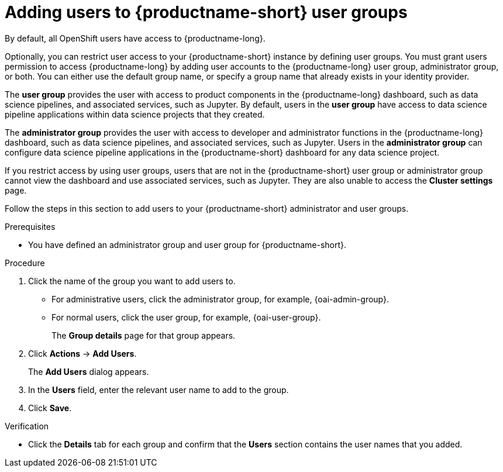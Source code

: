 :_module-type: PROCEDURE

[id='adding-users-to-user-groups_{context}']
= Adding users to {productname-short} user groups

By default, all OpenShift users have access to {productname-long}. 

Optionally, you can restrict user access to your {productname-short} instance by defining user groups. You must grant users permission to access {productname-long} by adding user accounts to the {productname-long} user group, administrator group, or both. You can either use the default group name, or specify a group name that already exists in your identity provider.

The *user group* provides the user with access to product components in the {productname-long} dashboard, such as data science pipelines, and associated services, such as Jupyter. By default, users in the *user group* have access to data science pipeline applications within data science projects that they created. 

The *administrator group* provides the user with access to developer and administrator functions in the {productname-long} dashboard, such as data science pipelines, and associated services, such as Jupyter. Users in the *administrator group* can configure data science pipeline applications in the {productname-short} dashboard for any data science project.

If you restrict access by using user groups, users that are not in the {productname-short} user group or administrator group cannot view the dashboard and use associated services, such as Jupyter. They are also unable to access the *Cluster settings* page.

ifdef::cloud-service[]
[IMPORTANT]
====
If you are using LDAP as your identity provider, you need to configure LDAP syncing to OpenShift. For more information, see link:https://access.redhat.com/documentation/en-us/openshift_dedicated/{osd-latest-version}/html/authentication_and_authorization/ldap-syncing[Syncing LDAP groups in OpenShift Dedicated] or link:https://access.redhat.com/documentation/en-us/red_hat_openshift_service_on_aws/{rosa-latest-version}/html/authentication_and_authorization/ldap-syncing[Syncing LDAP groups in Red Hat OpenShift Service on AWS (ROSA)]
====
endif::[]

ifdef::upstream,self-managed[]
[IMPORTANT]
====
If you are using LDAP as your identity provider, you need to configure LDAP syncing to {openshift-platform}. For more information, see link:
https://access.redhat.com/documentation/en-us/openshift_container_platform/{ocp-latest-version}/html/authentication_and_authorization/ldap-syncing[Syncing LDAP groups].
====
endif::[]

Follow the steps in this section to add users to your  {productname-short} administrator and user groups. 

ifdef::upstream,self-managed[]
Note: You can add users in {productname-short} but you must manage the user lists in the {openshift-platform} web console.
endif::[]

ifdef::cloud-service[]
Note: You can add users in {productname-short} but you must manage the user lists in the OpenShift web console.
endif::[]

.Prerequisites
ifdef::upstream,self-managed[]
* You have configured a supported identity provider for {openshift-platform}.
* You are assigned the `cluster-admin` role in {openshift-platform}.
endif::[]
ifdef::cloud-service[]
* You have configured a supported identity provider for your OpenShift cluster.
* You are part of the `cluster-admins` or `dedicated-admins` user group in your OpenShift cluster. The `dedicated-admins` user group applies only to OpenShift Dedicated.
endif::[]
* You have defined an administrator group and user group for {productname-short}.

.Procedure
ifdef::upstream,self-managed[]
. In the {openshift-platform} web console, click *User Management* -> *Groups*.
endif::[]
ifdef::cloud-service[]
. In the OpenShift web console, click *User Management* -> *Groups*.
endif::[]
. Click the name of the group you want to add users to.
** For administrative users, click the administrator group, for example, {oai-admin-group}.
** For normal users, click the user group, for example, {oai-user-group}.
+
The *Group details* page for that group appears.
. Click *Actions* -> *Add Users*.
+
The *Add Users* dialog appears.
. In the *Users* field, enter the relevant user name to add to the group.
. Click *Save*.

.Verification
* Click the *Details* tab for each group and confirm that the *Users* section contains the user names that you added.


